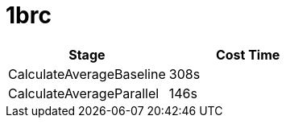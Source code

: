 = 1brc

|===
| Stage | Cost Time

| CalculateAverageBaseline
| 308s

| CalculateAverageParallel
| 146s



|===